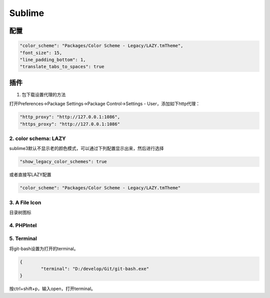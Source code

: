 Sublime
=======

配置
----

.. code-block:: bash

    "color_scheme": "Packages/Color Scheme - Legacy/LAZY.tmTheme",
    "font_size": 15,
    "line_padding_bottom": 1,
    "translate_tabs_to_spaces": true

插件
----

1. 包下载设置代理的方法

打开Preferences->Package Settings->Package Control->Settings - User，添加如下http代理：

.. code-block:: bash

	"http_proxy": "http://127.0.0.1:1086",
	"https_proxy": "http://127.0.0.1:1086"

2. color schema: LAZY
^^^^^^^^^^^^^^^^^^^^^

sublime3默认不显示老的颜色模式，可以通过下列配置显示出来，然后进行选择

.. code-block:: bash

	"show_legacy_color_schemes": true

或者直接写LAZY配置

.. code-block:: bash

	"color_scheme": "Packages/Color Scheme - Legacy/LAZY.tmTheme"

3. A File Icon
^^^^^^^^^^^^^^

目录树图标

4. PHPIntel
^^^^^^^^^^^

5. Terminal
^^^^^^^^^^^

将git-bash设置为打开的terminal。

.. code-block:: bash

	{
		"terminal": "D:/develop/Git/git-bash.exe"
	}

按ctrl+shift+p，输入open，打开terminal。